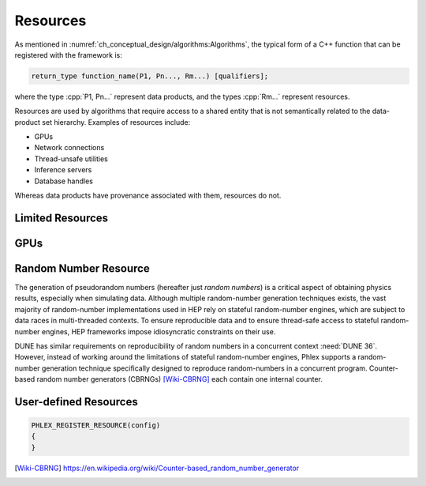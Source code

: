 Resources
=========

As mentioned in :numref:`ch_conceptual_design/algorithms:Algorithms`, the typical form of a C++ function that can be registered with the framework is:

.. code:: c++

   return_type function_name(P1, Pn..., Rm...) [qualifiers];

where the type :cpp:`P1, Pn...` represent data products, and the types :cpp:`Rm...` represent resources.

Resources are used by algorithms that require access to a shared entity that is not semantically related to the data-product set hierarchy.
Examples of resources include:

- GPUs
- Network connections
- Thread-unsafe utilities
- Inference servers
- Database handles

Whereas data products have provenance associated with them, resources do not.

.. todo::

   Refer to :need:`DUNE 35`, :need:`DUNE 40`, :need:`DUNE 50`, :need:`DUNE 52`

Limited Resources
-----------------

.. todo::

   Refer to :need:`DUNE 45`, :need:`DUNE 145`

GPUs
----

.. todo::

   Refer to :need:`DUNE 54`

Random Number Resource
----------------------

The generation of pseudorandom numbers (hereafter just *random numbers*) is a critical aspect of obtaining physics results, especially when simulating data.
Although multiple random-number generation techniques exists, the vast majority of random-number implementations used in HEP rely on stateful random-number engines, which are subject to data races in multi-threaded contexts.
To ensure reproducible data and to ensure thread-safe access to stateful random-number engines, HEP frameworks impose idiosyncratic constraints on their use.

DUNE has similar requirements on reproducibility of random numbers in a concurrent context :need:`DUNE 36`.
However, instead of working around the limitations of stateful random-number engines, Phlex supports a random-number generation technique specifically designed to reproduce random-numbers in a concurrent program.
Counter-based random number generators (CBRNGs) [Wiki-CBRNG]_ each contain one internal counter.

User-defined Resources
----------------------

.. todo::

   Refer to :need:`DUNE 149`, :need:`DUNE 152`

.. code:: c++

   PHLEX_REGISTER_RESOURCE(config)
   {
   }

.. only:: html

   .. rubric:: References

.. [Wiki-CBRNG] https://en.wikipedia.org/wiki/Counter-based_random_number_generator
